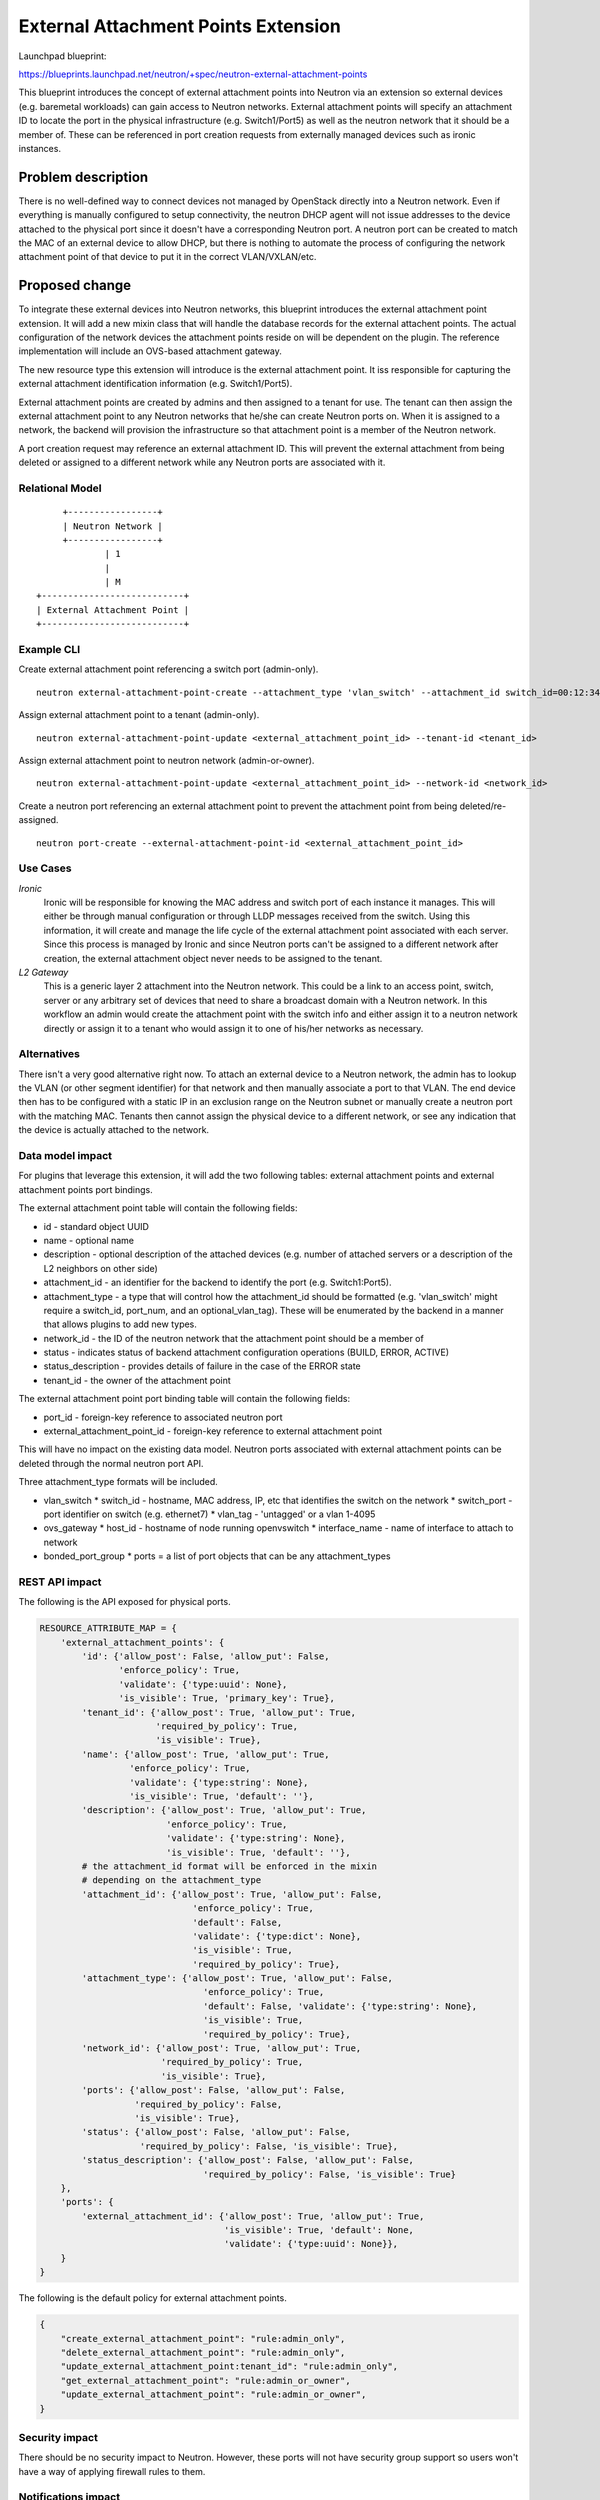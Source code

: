====================================
External Attachment Points Extension
====================================

Launchpad blueprint:

https://blueprints.launchpad.net/neutron/+spec/neutron-external-attachment-points


This blueprint introduces the concept of external attachment points into Neutron
via an extension so external devices (e.g. baremetal workloads) can gain access
to Neutron networks. External attachment points will specify an attachment ID to
locate the port in the physical infrastructure (e.g. Switch1/Port5) as well as the
neutron network that it should be a member of. These can be referenced in port creation
requests from externally managed devices such as ironic instances.


Problem description
===================

There is no well-defined way to connect devices not managed by OpenStack
directly into a Neutron network. Even if everything is manually configured
to setup connectivity, the neutron DHCP agent will not issue addresses to
the device attached to the physical port since it doesn't have a corresponding
Neutron port. A neutron port can be created to match the MAC of an
external device to allow DHCP, but there is nothing to automate the process
of configuring the network attachment point of that device to put it in the
correct VLAN/VXLAN/etc.


Proposed change
===============

To integrate these external devices into Neutron networks, this blueprint
introduces the external attachment point extension. It will add a new mixin
class that will handle the database records for the external attachent points.
The actual configuration of the network devices the attachment points reside on
will be dependent on the plugin. The reference implementation will include an
OVS-based attachment gateway.

The new resource type this extension will introduce is the external attachment
point. It iss responsible for capturing the external attachment identification
information (e.g. Switch1/Port5).

External attachment points are created by admins and then assigned to a tenant for use.
The tenant can then assign the external attachment point to any Neutron networks that
he/she can create Neutron ports on. When it is assigned to a network, the backend will
provision the infrastructure so that attachment point is a member of the Neutron network.

A port creation request may reference an external attachment ID. This will prevent the
external attachment from being deleted or assigned to a different network while any Neutron
ports are associated with it.


Relational Model
----------------

::

      +-----------------+
      | Neutron Network |
      +-----------------+
              | 1
              |
              | M
 +---------------------------+
 | External Attachment Point |
 +---------------------------+


Example CLI
-----------

Create external attachment point referencing a switch port (admin-only).

::

 neutron external-attachment-point-create --attachment_type 'vlan_switch' --attachment_id switch_id=00:12:34:43:21:00,port=5,vlan_tag=none

Assign external attachment point to a tenant (admin-only).

::

 neutron external-attachment-point-update <external_attachment_point_id> --tenant-id <tenant_id>

Assign external attachment point to neutron network (admin-or-owner).

::

 neutron external-attachment-point-update <external_attachment_point_id> --network-id <network_id>


Create a neutron port referencing an external attachment point to prevent the attachment point from being deleted/re-assigned.

::

 neutron port-create --external-attachment-point-id <external_attachment_point_id>



Use Cases
---------

*Ironic*
  Ironic will be responsible for knowing the MAC address and switch port of each
  instance it manages. This will either be through manual configuration or through
  LLDP messages received from the switch. Using this information, it will create
  and manage the life cycle of the external attachment point associated with each
  server. Since this process is managed by Ironic and since Neutron ports can't be
  assigned to a different network after creation, the external attachment object
  never needs to be assigned to the tenant.


*L2 Gateway*
  This is a generic layer 2 attachment into the Neutron network. This could be
  a link to an access point, switch, server or any arbitrary set of devices that
  need to share a broadcast domain with a Neutron network. In this workflow an
  admin would create the attachment point with the switch info and either assign
  it to a neutron network directly or assign it to a tenant who would assign
  it to one of his/her networks as necessary.


Alternatives
------------

There isn't a very good alternative right now. To attach an external device to
a Neutron network, the admin has to lookup the VLAN (or other segment
identifier) for that network and then manually associate a port to that VLAN.
The end device then has to be configured with a static IP in an exclusion range
on the Neutron subnet or manually create a neutron port with the matching MAC.
Tenants then cannot assign the physical device to a different network,
or see any indication that the device is actually attached to the network.


Data model impact
-----------------

For plugins that leverage this extension, it will add the two following tables:
external attachment points and external attachment points port bindings.

The external attachment point table will contain the following fields:

* id - standard object UUID
* name - optional name
* description - optional description of the attached devices
  (e.g. number of attached servers or a description of the L2 neighbors
  on other side)
* attachment_id - an identifier for the backend to identify the port
  (e.g. Switch1:Port5).
* attachment_type - a type that will control how the attachment_id should be
  formatted (e.g. 'vlan_switch' might require a switch_id, port_num, and an optional_vlan_tag).
  These will be enumerated by the backend in a manner that allows plugins to
  add new types.
* network_id - the ID of the neutron network that the attachment point should be a member of
* status - indicates status of backend attachment configuration operations (BUILD, ERROR, ACTIVE)
* status_description - provides details of failure in the case of the ERROR state
* tenant_id - the owner of the attachment point


The external attachment point port binding table will contain the following fields:

* port_id - foreign-key reference to associated neutron port
* external_attachment_point_id - foreign-key reference to external attachment point

This will have no impact on the existing data model. Neutron ports associated with
external attachment points can be deleted through the normal neutron port API.

Three attachment_type formats will be included.

* vlan_switch
  * switch_id - hostname, MAC address, IP, etc that identifies the switch on the network
  * switch_port - port identifier on switch (e.g. ethernet7)
  * vlan_tag - 'untagged' or a vlan 1-4095
* ovs_gateway
  * host_id - hostname of node running openvswitch
  * interface_name - name of interface to attach to network
* bonded_port_group
  * ports =  a list of port objects that can be any attachment_types


REST API impact
---------------

The following is the API exposed for physical ports.

.. code-block:: python

    RESOURCE_ATTRIBUTE_MAP = {
        'external_attachment_points': {
            'id': {'allow_post': False, 'allow_put': False,
                   'enforce_policy': True,
                   'validate': {'type:uuid': None},
                   'is_visible': True, 'primary_key': True},
            'tenant_id': {'allow_post': True, 'allow_put': True,
                          'required_by_policy': True,
                          'is_visible': True},
            'name': {'allow_post': True, 'allow_put': True,
                     'enforce_policy': True,
                     'validate': {'type:string': None},
                     'is_visible': True, 'default': ''},
            'description': {'allow_post': True, 'allow_put': True,
                            'enforce_policy': True,
                            'validate': {'type:string': None},
                            'is_visible': True, 'default': ''},
            # the attachment_id format will be enforced in the mixin
            # depending on the attachment_type
            'attachment_id': {'allow_post': True, 'allow_put': False,
                                 'enforce_policy': True,
                                 'default': False,
                                 'validate': {'type:dict': None},
                                 'is_visible': True,
                                 'required_by_policy': True},
            'attachment_type': {'allow_post': True, 'allow_put': False,
                                   'enforce_policy': True,
                                   'default': False, 'validate': {'type:string': None},
                                   'is_visible': True,
                                   'required_by_policy': True},
            'network_id': {'allow_post': True, 'allow_put': True,
                           'required_by_policy': True,
                           'is_visible': True},
            'ports': {'allow_post': False, 'allow_put': False,
                      'required_by_policy': False,
                      'is_visible': True},
            'status': {'allow_post': False, 'allow_put': False,
                       'required_by_policy': False, 'is_visible': True},
            'status_description': {'allow_post': False, 'allow_put': False,
                                   'required_by_policy': False, 'is_visible': True}
        },
        'ports': {
            'external_attachment_id': {'allow_post': True, 'allow_put': True,
                                       'is_visible': True, 'default': None,
                                       'validate': {'type:uuid': None}},
        }
    }


The following is the default policy for external attachment points.

.. code-block:: javascript

    {
        "create_external_attachment_point": "rule:admin_only",
        "delete_external_attachment_point": "rule:admin_only",
        "update_external_attachment_point:tenant_id": "rule:admin_only",
        "get_external_attachment_point": "rule:admin_or_owner",
        "update_external_attachment_point": "rule:admin_or_owner",
    }


Security impact
---------------

There should be no security impact to Neutron. However, these ports will
not have security group support so users won't have a way of applying
firewall rules to them.

Notifications impact
--------------------

N/A

Other end user impact
---------------------

The neutron command-line client will be updated with the new external
attachment point CRUD commands.

Performance Impact
------------------

None to plugins that don't use this extension.

For plugins that use this extension it will be limited since most of
this code is only called during external attachment CRUD operations.

Other deployer impact
---------------------

The level of configuration required to use this will depend highly
on the chosen backend. Backends that already have full network control
may not require any additional configuration. Others may require lists
of objects to specify associations between configuration credentials
and network hardware.

Developer impact
----------------

If plugin developers want to use this, they will need to enable the extension
and use the mixin module.

Implementation
==============

Assignee(s)
-----------

Primary assignee:
  kevinbenton

Other contributors:
  kanzhe-jiang

Work Items
----------

* Complete DB mixin model and extension API attributes
* Update python neutron client to support the new external attachment point commands
* Implement extension in ML2 in a multi-driver compatible way
* Implement an experimental OVS-based network gateway reference backend
  (allows physical or virtual ports to be used as external attachment points)


Dependencies
============

N/A

Testing
=======

Unit tests will be included to exercise all of the new DB code and the API.
Tempest tests will leverage the reference OVS-based network gateway implementation.

Documentation Impact
====================

New admin and tenant workflows need to be documented for this extension.
It should not impact any other documentation.


References
==========

The following are notes from the mailing list[1] regarding Ironic use, but they
are not all requirements that will be fulfilled in the initial implementation:

* Bare metal instances are created through Nova API with specifying networking
  requirements similarly to virtual instances. Having a mixed environment with
  some instances running in VMs while others in bare metal nodes is a possible
  scenario. In both cases, networking endpoints are represented as Neutron
  ports from the user perspective.

* In case of multi-tenancy with bare metal nodes, network access control
  (VLAN isolation) must be secured by adjacent EOR/TOR switches

* It is highly desirable to keep existing Nova workflow, mainly common for
  virtual and bare metal instances:

  * Instance creation is requested on Nova API, then Nova schedules the
    Ironic node

  * Nova calls Neutron to create ports in accordance with the user
    requirements. However, the node is not yet deployed by that time and
    networking is not to be "activated" at that point.

  * Nova calls Ironic for "spawning" the instance. The node must be connected
    to the provisioning network during the deployment.

  * On completion of the deployment phase, "user" ports created in step 2 are
    to be activated by Ironic calling Neutron.

 * It is a realistic use case that a bare metal node is connected with multiple
   NICs to the physical network, therefore the requested Neutron ports need to
   be mapped to physical NICs (Ironic view) - attachment points (Neutron view)

 * It is a realistic use case that multiple Neutron ports need to be mapped to
   the same NIC / attachment, e.g. when the bare metal node needs to be
   connected to many VLANs. In that case, the attachment point needs to be
   configured to trunking (C-tagging) mode, and C-tag per tenant network needs
   to be exposed to the user. NOTE(kevinbenton): this exact workflow will not
   be supported in this initial patch because attachment points are a 1-1
   mapping to a Neutron network.

 * In the simplest case, port-to-attachment point mapping logic could be
   placed into Ironic. Mapping logic is the logic that needs to decide which
   NIC/attachment point to select for a particular Neutron port withing a
   specific tenant network. In that case, Ironic can signal the requested
   attachment point to Neutron.

 * In the long-term, it is highly desirable to prepare the "Neutron port" to
   "attachment point" mapping logic for specific situations:

   * Different NICs are connected to isolated physical networks, mapping to
     consider network topology / accessibility

   * User wants to apply anti-affinity rules on Neutron ports, i.e. requesting
     ports that are connected to physically different switches for resiliency

   * Mapping logic to consider network metrics, interface speed, uplink
     utilization.cThese aspects argue to place the mapping logic into Neutron,
     that has the necessary network visibility (rather than Ironic)

 * In some cases, Ironic node is configured to boot from a particular NIC in
   network boot mode. In such cases, Ironic shall be able to inform the mapping
   logic that a specific Neutron port (boot network) must be placed to that
   particular NIC/attachment point.

 * It is highly desirable to support a way for automating NIC-to-attachment
   point detection for Ironic nodes. For that purpose, Ironic agent could
   monitor the link for LLDP messages from the switch and register an
   attachment point with the detected LLDP data at Ironic. Attachment point
   discovery could happen either at node discovery time, or before deployment.

1. http://lists.openstack.org/pipermail/openstack-dev/2014-May/thread.html#35298
